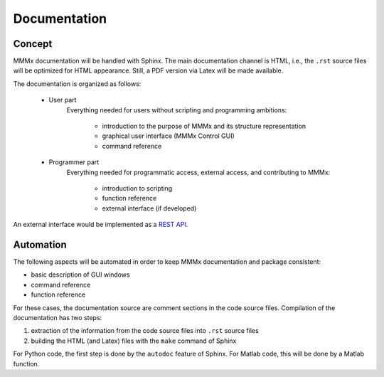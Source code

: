 Documentation
======================

Concept
--------

MMMx documentation will be handled with Sphinx. The main documentation channel is HTML, i.e., the ``.rst`` source files will be optimized for HTML appearance. 
Still, a PDF version via Latex will be made available.  

The documentation is organized as follows:

	- User part
		Everything needed for users without scripting and programming ambitions:

			- introduction to the purpose of MMMx and its structure representation
			- graphical user interface (MMMx Control GUI)
			- command reference

	- Programmer part
		Everything needed for programmatic access, external access, and contributing to MMMx: 

			- introduction to scripting
			- function reference
			- external interface (if developed)
			
An external interface would be implemented as a `REST API`__.

.. __: https://ch.mathworks.com/help/thingspeak/rest-api.html 

Automation
--------------------------------

The following aspects will be automated in order to keep MMMx documentation and package consistent:

* basic description of GUI windows

* command reference

* function reference

For these cases, the documentation source are comment sections in the code source files. Compilation of the documentation has two steps:

1) extraction of the information from the code source files into ``.rst`` source files

2) building the HTML (and Latex) files with the ``make`` command of Sphinx

For Python code, the first step is done by the ``autodoc`` feature of Sphinx. For Matlab code, this will be done by a Matlab function.


